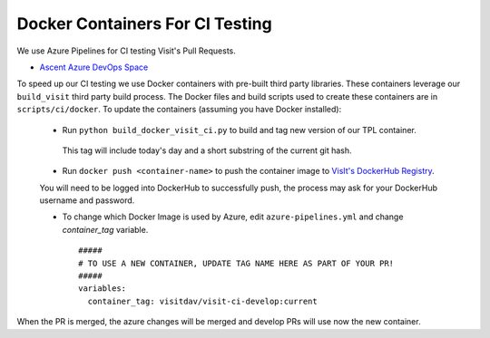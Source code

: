 Docker Containers For CI Testing
=================================

We use Azure Pipelines for CI testing Visit's Pull Requests.

* `Ascent Azure DevOps Space <https://dev.azure.com/visit-dav/VisIt/>`_


To speed up our CI testing we use Docker containers with pre-built third party libraries. These containers leverage our ``build_visit`` third party build  process. The Docker files and build scripts used to create these containers are in ``scripts/ci/docker``. To update the containers (assuming you have Docker installed):

 * Run ``python build_docker_visit_ci.py`` to build and tag new version of our TPL container.

  This tag will include today's day and a short substring of the current git hash.

 * Run ``docker push <container-name>`` to push the container image to `VisIt's DockerHub Registry <https://hub.docker.com/orgs/visitdav>`_.
 
 You will need to be logged into DockerHub to successfully push, the process may ask for your DockerHub username and password.
 
 * To change which Docker Image is used by Azure, edit ``azure-pipelines.yml`` and change `container_tag` variable. ::

    #####
    # TO USE A NEW CONTAINER, UPDATE TAG NAME HERE AS PART OF YOUR PR!
    #####
    variables:
      container_tag: visitdav/visit-ci-develop:current

When the PR is merged, the azure changes will be merged and develop PRs will use now the new container.

